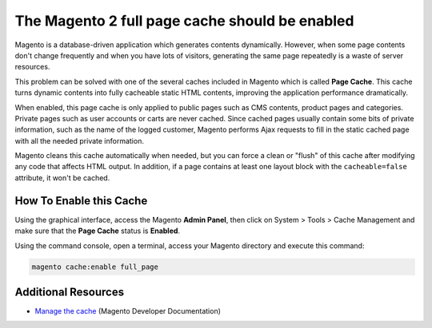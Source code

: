 The Magento 2 full page cache should be enabled
===============================================

Magento is a database-driven application which generates contents dynamically.
However, when some page contents don't change frequently and when you have lots
of visitors, generating the same page repeatedly is a waste of server resources.

This problem can be solved with one of the several caches included in Magento
which is called **Page Cache**. This cache turns dynamic contents into fully
cacheable static HTML contents, improving the application performance dramatically.

When enabled, this page cache is only applied to public pages such as CMS
contents, product pages and categories. Private pages such as user accounts or
carts are never cached. Since cached pages usually contain some bits of private
information, such as the name of the logged customer, Magento performs Ajax
requests to fill in the static cached page with all the needed private
information.

Magento cleans this cache automatically when needed, but you can force a clean
or "flush" of this cache after modifying any code that affects HTML output. In
addition, if a page contains at least one layout block with the ``cacheable=false``
attribute, it won't be cached.

How To Enable this Cache
------------------------

Using the graphical interface, access the Magento **Admin Panel**, then click on
System > Tools > Cache Management and make sure that the **Page Cache** status
is **Enabled**.

Using the command console, open a terminal, access your Magento directory and
execute this command:

.. code-block:: bash

    magento cache:enable full_page

Additional Resources
--------------------

* `Manage the cache`_ (Magento Developer Documentation)

.. _`Manage the cache`: https://devdocs.magento.com/guides/v2.0/config-guide/cli/config-cli-subcommands-cache.html
